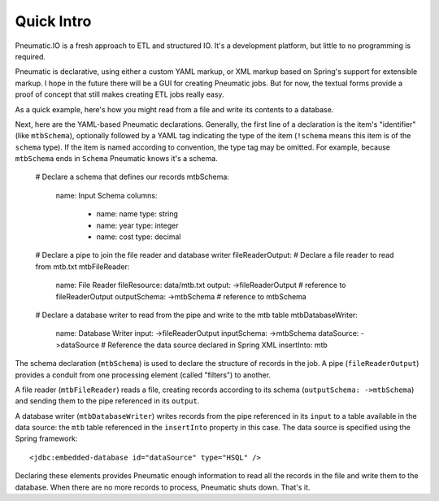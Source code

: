 ***********
Quick Intro
***********

Pneumatic.IO is a fresh approach to ETL and structured IO. It's a development platform, but little to no programming is required.

Pneumatic is declarative, using either a custom YAML markup, or XML markup based on Spring's support for extensible markup. I hope in the future there will be a GUI for creating Pneumatic jobs. But for now, the textual forms provide a proof of concept that still makes creating ETL jobs really easy.

As a quick example, here's how you might read from a file and write its contents to a database.

Next, here are the YAML-based Pneumatic declarations. Generally, the first line of a declaration is the item's "identifier" (like ``mtbSchema``), optionally followed by a YAML tag indicating the type of the item (``!schema`` means this item is of the ``schema`` type). If the item is named according to convention, the type tag may be omitted. For example, because ``mtbSchema`` ends in ``Schema`` Pneumatic knows it's a schema.

  # Declare a schema that defines our records
  mtbSchema:
    name: Input Schema
    columns:
      - name: name
        type: string
      - name: year
        type: integer
      - name: cost
        type: decimal
  
  # Declare a pipe to join the file reader and database writer
  fileReaderOutput:
  # Declare a file reader to read from mtb.txt
  mtbFileReader:
    name: File Reader
    fileResource: data/mtb.txt
    output: ->fileReaderOutput # reference to fileReaderOutput
    outputSchema: ->mtbSchema # reference to mtbSchema
  
  # Declare a database writer to read from the pipe and write to the mtb table
  mtbDatabaseWriter:
    name: Database Writer
    input: ->fileReaderOutput
    inputSchema: ->mtbSchema
    dataSource: ->dataSource # Reference the data source declared in Spring XML
    insertInto: mtb

The schema declaration (``mtbSchema``) is used to declare the structure of records in the job. A pipe (``fileReaderOutput``) provides a conduit from one processing element (called "filters") to another.

A file reader (``mtbFileReader``) reads a file, creating records according to its schema (``outputSchema: ->mtbSchema``) and sending them to the pipe referenced in its ``output``.

A database writer (``mtbDatabaseWriter``) writes records from the pipe referenced in its ``input`` to a table available in the data source: the ``mtb`` table referenced in the ``insertInto`` property in this case. The data source is specified using the Spring framework::

  <jdbc:embedded-database id="dataSource" type="HSQL" />

Declaring these elements provides Pneumatic enough information to read all the records in the file and write them to the database. When there are no more records to process, Pneumatic shuts down. That's it.
